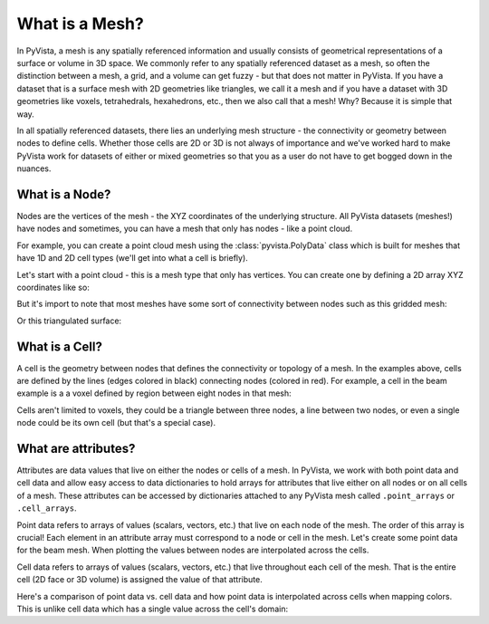 .. _what_is_a_mesh:

What is a Mesh?
===============

In PyVista, a mesh is any spatially referenced information and usually consists
of geometrical representations of a surface or volume in 3D space.
We commonly refer to any spatially referenced dataset as a mesh, so often the
distinction between a mesh, a grid, and a volume can get fuzzy - but that does
not matter in PyVista. If you have a dataset that is a surface mesh with 2D
geometries like triangles, we call it a mesh and if you have a dataset with
3D geometries like voxels, tetrahedrals, hexahedrons, etc., then we also call
that a mesh! Why? Because it is simple that way.

In all spatially referenced datasets, there lies an underlying mesh structure
- the connectivity or geometry between nodes to define cells. Whether those
cells are 2D or 3D is not always of importance and we've worked hard to make
PyVista work for datasets of either or mixed geometries so that you as a user
do not have to get bogged down in the nuances.

What is a Node?
---------------

Nodes are the vertices of the mesh - the XYZ coordinates of the underlying
structure. All PyVista datasets (meshes!) have nodes and sometimes,
you can have a mesh that only has nodes - like a point cloud.

For example, you can create a point cloud mesh using the
:class:`pyvista.PolyData` class which is built for meshes that have 1D and 2D
cell types (we'll get into what a cell is briefly).

Let's start with a point cloud - this is a mesh type that only has vertices.
You can create one by defining a 2D array XYZ coordinates like so:


.. jupyter-execute::
    :hide-code:

    import pyvista as pv
    pv.set_jupyter_backend('panel')
    pv.set_plot_theme('document')

.. jupyter-execute::

    import numpy as np
    import pyvista as pv

    nodes = np.random.rand(100, 3)
    mesh = pv.PolyData(nodes)
    mesh.plot(point_size=10)

But it's import to note that most meshes have some sort of
connectivity between nodes such as this gridded mesh:

.. jupyter-execute::

    from pyvista import examples

    mesh = examples.load_hexbeam()
    bcpos = [(6.20, 3.00, 7.50),
             (0.16, 0.13, 2.65),
             (-0.28, 0.94, -0.21)]

    pl = pv.Plotter()
    pl.add_mesh(mesh, show_edges=True, color='white')
    pl.add_mesh(pv.PolyData(mesh.points), color='red',
           point_size=10, render_points_as_spheres=True)
    pl.camera_position = bcpos
    pl.show()

Or this triangulated surface:

.. jupyter-execute::

    mesh = examples.download_bunny_coarse()

    pl = pv.Plotter()
    pl.add_mesh(mesh, show_edges=True, color='white')
    pl.add_mesh(pv.PolyData(mesh.points), color='red',
                point_size=10, render_points_as_spheres=True)
    pl.camera_position = [(0.02, 0.30, 0.73),
                          (0.02, 0.03, -0.022),
                          (-0.03, 0.94, -0.34)]
    pl.show()



What is a Cell?
---------------

A cell is the geometry between nodes that defines the connectivity or
topology of a mesh. In the examples above, cells are defined by the
lines (edges colored in black) connecting nodes (colored in red).  For
example, a cell in the beam example is a a voxel defined by region
between eight nodes in that mesh:

.. jupyter-execute::

    mesh = examples.load_hexbeam()

    pl = pv.Plotter()
    pl.add_mesh(mesh, show_edges=True, color='white')
    pl.add_mesh(pv.PolyData(mesh.points), color='red',
                point_size=10, render_points_as_spheres=True)

    pl.add_mesh(mesh.extract_cells(mesh.n_cells-1),
                color='pink', edge_color='blue',
                line_width=5, show_edges=True)

    pl.camera_position = [(6.20, 3.00, 7.50),
                          (0.16, 0.13, 2.65),
                          (-0.28, 0.94, -0.21)]
    pl.show()


Cells aren't limited to voxels, they could be a triangle between three
nodes, a line between two nodes, or even a single node could be its
own cell (but that's a special case).


What are attributes?
--------------------

Attributes are data values that live on either the nodes or cells of a
mesh. In PyVista, we work with both point data and cell data and allow
easy access to data dictionaries to hold arrays for attributes that
live either on all nodes or on all cells of a mesh. These attributes
can be accessed by dictionaries attached to any PyVista mesh called
``.point_arrays`` or ``.cell_arrays``.


Point data refers to arrays of values (scalars, vectors, etc.) that
live on each node of the mesh.  The order of this array is crucial!
Each element in an attribute array must correspond to a node or cell
in the mesh.  Let's create some point data for the beam mesh.  When
plotting the values between nodes are interpolated across the cells.

.. jupyter-execute::

    mesh.point_arrays['my point values'] = np.arange(mesh.n_points)

    mesh.plot(scalars='my point values', cpos=bcpos,
              show_edges=True)


Cell data refers to arrays of values (scalars, vectors, etc.) that
live throughout each cell of the mesh.
That is the entire cell (2D face or 3D volume) is assigned the value of
that attribute.

.. jupyter-execute::

    mesh.cell_arrays['my cell values'] = np.arange(mesh.n_cells)
    mesh.plot(scalars='my cell values', cpos=bcpos,
              show_edges=True)


Here's a comparison of point data vs. cell data and how point data is
interpolated across cells when mapping colors. This is unlike cell
data which has a single value across the cell's domain:

.. jupyter-execute::

    mesh = examples.load_uniform()

    pl = pv.Plotter(shape=(1,2))
    pl.add_mesh(mesh, scalars='Spatial Point Data', show_edges=True)
    pl.subplot(0,1)
    pl.add_mesh(mesh, scalars='Spatial Cell Data', show_edges=True)
    pl.show()
